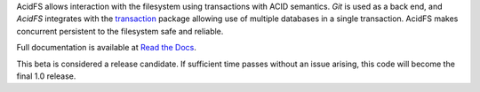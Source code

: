 AcidFS allows interaction with the filesystem using transactions with ACID 
semantics.  `Git` is used as a back end, and `AcidFS` integrates with the 
`transaction <http://pypi.python.org/pypi/transaction>`_ package allowing use of
multiple databases in a single transaction.  AcidFS makes concurrent persistent
to the filesystem  safe and reliable.

Full documentation is available at `Read the Docs 
<http://acidfs.readthedocs.org/>`_.

This beta is considered a release candidate.  If sufficient time passes without
an issue arising, this code will become the final 1.0 release.
